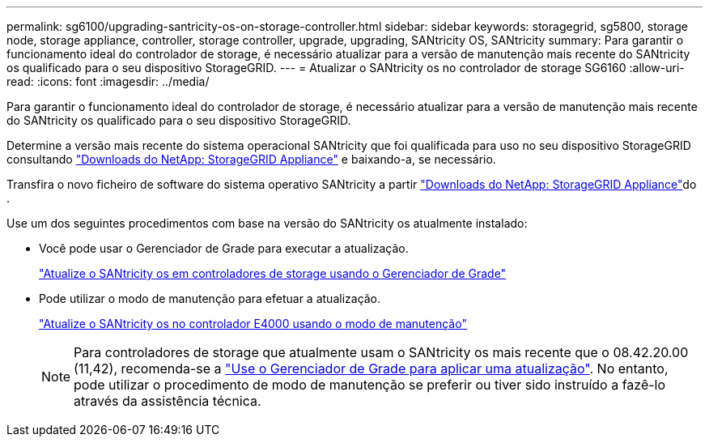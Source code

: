 ---
permalink: sg6100/upgrading-santricity-os-on-storage-controller.html 
sidebar: sidebar 
keywords: storagegrid, sg5800, storage node, storage appliance, controller, storage controller, upgrade, upgrading, SANtricity OS, SANtricity 
summary: Para garantir o funcionamento ideal do controlador de storage, é necessário atualizar para a versão de manutenção mais recente do SANtricity os qualificado para o seu dispositivo StorageGRID. 
---
= Atualizar o SANtricity os no controlador de storage SG6160
:allow-uri-read: 
:icons: font
:imagesdir: ../media/


[role="lead"]
Para garantir o funcionamento ideal do controlador de storage, é necessário atualizar para a versão de manutenção mais recente do SANtricity os qualificado para o seu dispositivo StorageGRID.

Determine a versão mais recente do sistema operacional SANtricity que foi qualificada para uso no seu dispositivo StorageGRID consultando https://mysupport.netapp.com/site/products/all/details/storagegrid-appliance/downloads-tab["Downloads do NetApp: StorageGRID Appliance"^] e baixando-a, se necessário.

Transfira o novo ficheiro de software do sistema operativo SANtricity a partir https://mysupport.netapp.com/site/products/all/details/storagegrid-appliance/downloads-tab["Downloads do NetApp: StorageGRID Appliance"^]do .

Use um dos seguintes procedimentos com base na versão do SANtricity os atualmente instalado:

* Você pode usar o Gerenciador de Grade para executar a atualização.
+
link:upgrading-santricity-os-on-storage-controllers-using-grid-manager-sg6160.html["Atualize o SANtricity os em controladores de storage usando o Gerenciador de Grade"]

* Pode utilizar o modo de manutenção para efetuar a atualização.
+
link:upgrading-santricity-os-on-e4000-controller-using-maintenance-mode.html["Atualize o SANtricity os no controlador E4000 usando o modo de manutenção"]

+

NOTE: Para controladores de storage que atualmente usam o SANtricity os mais recente que o 08.42.20.00 (11,42), recomenda-se a link:upgrading-santricity-os-on-storage-controllers-using-grid-manager-sg6160.html["Use o Gerenciador de Grade para aplicar uma atualização"]. No entanto, pode utilizar o procedimento de modo de manutenção se preferir ou tiver sido instruído a fazê-lo através da assistência técnica.


